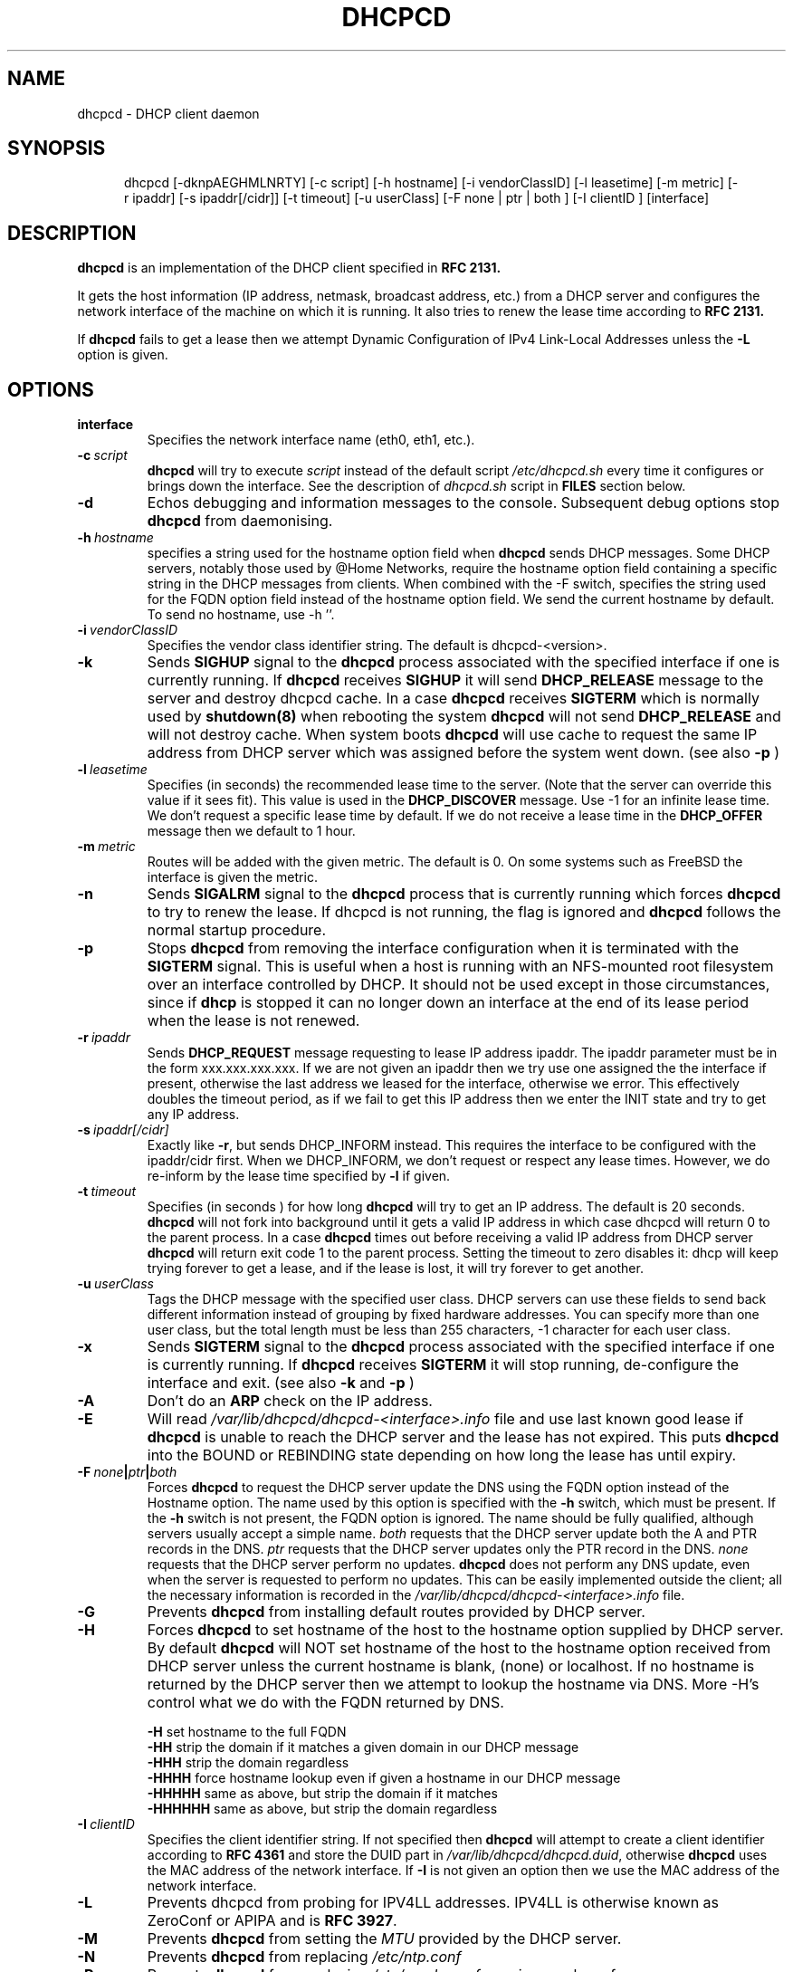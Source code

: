 .\" $Id$
.\"
.TH DHCPCD 8 "18 Jul 2007" "dhcpcd 3.1"

.SH NAME
dhcpcd \- DHCP client daemon

.SH SYNOPSIS
.in +.5i
.ti -.5i
dhcpcd
\%[\-dknpAEGHMLNRTY]
\%[\-c\ script]
\%[\-h\ hostname]
\%[\-i\ vendorClassID]
\%[\-l\ leasetime]
\%[\-m\ metric]
\%[\-r\ ipaddr]
\%[\-s\ ipaddr[/cidr]]
\%[\-t\ timeout]
\%[\-u\ userClass]
\%[\-F\ none | ptr | both ]
\%[\-I\ clientID ]
\%[interface]
.in -.5i
.SH DESCRIPTION
.B dhcpcd
is an implementation of the DHCP client specified in
.B RFC 2131.

It gets the host information (IP address, netmask, broadcast address,
etc.) from a DHCP server and configures the network interface of the
machine on which it is running. It also tries to renew the lease time
according to
.B RFC 2131.

If
.B dhcpcd
fails to get a lease then we attempt Dynamic Configuration of IPv4
Link-Local Addresses unless the
.B \-L
option is given.

.SH OPTIONS
.TP
.BI interface
Specifies the network interface name (eth0, eth1, etc.).
.TP
.BI \-c \ script
.B dhcpcd
will try to execute
.I script
instead of the default script
.I /etc/dhcpcd.sh
every time it configures or brings down the interface. See the
description of
.I dhcpcd.sh
script in
.B FILES
section below.
.TP
.BI \-d
Echos debugging and information messages to the console.
Subsequent debug options stop \fBdhcpcd\fR from daemonising.
.TP
.BI \-h \ hostname
specifies a string used for the hostname option field when
.B dhcpcd
sends DHCP messages. Some DHCP servers, notably those used by
@Home Networks, require the hostname option
field containing a specific string in the DHCP messages from clients.
When combined with the -F switch, specifies the string used for the
FQDN option field instead of the hostname option field.
We send the current hostname by default. To send no hostname, use -h ''.
.TP
.BI \-i \ vendorClassID
Specifies the vendor class identifier string. The default is dhcpcd-<version>.
.TP
.BI \-k
Sends
.B SIGHUP
signal to the
.B dhcpcd
process associated with the specified interface if one is currently running. If
.B dhcpcd
receives
.B SIGHUP
it will send
.B DHCP_RELEASE
message to the server and destroy dhcpcd cache. In a case
.B dhcpcd
receives
.B SIGTERM
which is normally used by
.B shutdown(8)
when rebooting the system
.B dhcpcd
will not send
.B DHCP_RELEASE
and will not destroy cache. When system boots
.B dhcpcd
will use cache to request the same IP address
from DHCP server which was assigned before the
system went down. (see also
.B -p
)
.TP
.BI \-l \ leasetime
Specifies (in seconds) the recommended lease time to the server. (Note
that the server can override this value if it sees fit). This value is
used in the
.B DHCP_DISCOVER
message. Use -1 for an infinite lease time. We don't request a specific
lease time by default. If we do not receive a lease time in the
.B DHCP_OFFER
message then we default to 1 hour.
.TP
.BI \-m \ metric
Routes will be added with the given metric. The default is 0.
On some systems such as FreeBSD the interface is given the metric.
.TP
.BI \-n
Sends
.B SIGALRM
signal to the
.B dhcpcd
process that is currently running which
forces
.B dhcpcd
to try to renew the lease. If dhcpcd is not running, the flag
is ignored and
.B dhcpcd
follows the normal startup procedure.
.TP
.BI \-p
Stops
.B dhcpcd
from removing the interface configuration when it is terminated with the
.B SIGTERM
signal. This is useful when a host is running with an NFS-mounted root
filesystem over an interface controlled by DHCP. It should not be used
except in those circumstances, since if 
.B dhcp
is stopped it can no longer down an interface at the end of its
lease period when the lease is not renewed.
.TP
.BI \-r \ ipaddr
Sends
.B DHCP_REQUEST
message requesting to lease IP address ipaddr.
The ipaddr parameter must be in the form xxx.xxx.xxx.xxx.
If we are not given an ipaddr then we try use one assigned the the
interface if present, otherwise the last address we leased for the
interface, otherwise we error.
This effectively doubles the timeout period, as if we fail to get
this IP address then we enter the INIT state and try to get any
IP address.
.TP
.BI \-s \ ipaddr[/cidr]
Exactly like \fB-r\fR, but sends DHCP_INFORM instead. This requires the
interface to be configured with the ipaddr/cidr first.
When we DHCP_INFORM, we don't request or respect any lease times.
However, we do re-inform by the lease time specified by
.BI \-l
if given.
.TP
.BI \-t \ timeout
Specifies (in seconds ) for how long
.B dhcpcd
will try to get an IP address. The default is 20 seconds.
.B dhcpcd
will not fork into background until it gets a valid IP address
in which case dhcpcd will return 0 to the parent process.
In a case
.B dhcpcd
times out before receiving a valid IP address from DHCP server
.B dhcpcd
will return exit code 1 to the parent process. Setting the timeout to
zero disables it: dhcp will keep trying forever to get a lease, and if
the lease is lost, it will try forever to get another.
.TP
.BI \-u \ userClass
Tags the  DHCP message with the specified user class. DHCP servers can use
these fields to send back different information instead of grouping by
fixed hardware addresses. You can specify more than one user class, but the
total length must be less than 255 characters, -1 character for each user
class.
.TP
.BI \-x
Sends
.B SIGTERM
signal to the
.B dhcpcd
process associated with the specified interface if one is currently running. If
.B dhcpcd
receives
.B SIGTERM
it will stop running, de-configure the interface and exit.
(see also
.B -k
and
.B -p
)
.TP
.BI \-A
Don't do an
.B ARP
check on the IP address. 
.TP
.BI \-E
Will read 
.I /var/lib/dhcpcd/dhcpcd-<interface>.info
file and use last known good lease if
.B dhcpcd
is unable to reach the DHCP server and the lease has not expired.
This puts \fBdhcpcd\fR into the BOUND or REBINDING state depending on
how long the lease has until expiry.
.TP
.BI \-F \ none | ptr | both
Forces
.B dhcpcd
to request the DHCP server update the DNS using the FQDN option
instead of the Hostname option. The name used by this option
is specified with the \fB-h\fP switch, which must be present. If
the \fB-h\fP switch is not present, the FQDN option is ignored.
The name should be fully qualified, although servers usually
accept a simple name.
.I both
requests that the DHCP server update both the A and PTR
records in the DNS.
.I ptr
requests that the DHCP server updates only the PTR record in
the DNS.
.I none
requests that the DHCP server perform no updates.
.B dhcpcd
does not perform any DNS update, even when the server is
requested to perform no updates.  This can be easily
implemented outside the client; all the necessary
information is recorded in the
.I /var/lib/dhcpcd/dhcpcd-<interface>.info
file.
.TP
.BI \-G
Prevents
.B dhcpcd
from installing default routes provided by DHCP server.
.TP
.BI \-H
Forces
.B dhcpcd
to set hostname of the host to the hostname option supplied by DHCP server.
By default
.B dhcpcd
will NOT set hostname of the host to the hostname option
received from DHCP server unless the current hostname is blank, (none) or
localhost. If no hostname is returned by the DHCP server then we attempt
to lookup the hostname via DNS.
More -H's control what we do with the FQDN returned by DNS.
.IP
.BI \-H
set hostname to the full FQDN
.br
.BI \-HH
strip the domain if it matches a given domain in our DHCP message
.br
.BI \-HHH
strip the domain regardless
.br
.BI \-HHHH
force hostname lookup even if given a hostname in our DHCP message
.br
.BI \-HHHHH
same as above, but strip the domain if it matches
.br
.BI \-HHHHHH
same as above, but strip the domain regardless
.TP
.BI \-I \ clientID
Specifies the client identifier string. If not specified then
.B dhcpcd
will attempt to create a client identifier according to \fBRFC 4361\fR
and store the DUID part in
.I /var/lib/dhcpcd/dhcpcd.duid\fR, otherwise
.B dhcpcd
uses the MAC address of the network interface. If \fB-I\fR is not given
an option then we use the MAC address of the network interface.
.TP
.BI \-L
Prevents dhcpcd from probing for IPV4LL addresses. IPV4LL is otherwise
known as ZeroConf or APIPA and is \fBRFC 3927\fR.
.TP
.BI \-M
Prevents
.B dhcpcd
from setting the \fIMTU\fR provided by the DHCP server.
.TP
.BI \-N
Prevents
.B dhcpcd
from replacing
.I /etc/ntp.conf
.TP
.BI \-R
Prevents
.B dhcpcd
from replacing
.I /etc/resolv.conf
or using resolvconf.
.TP
.BI \-T
dhcpcd sends out a DHCP_DISCOVER message and then prints the values returned to
stdout. It does not configure the interface or touch the .info files.
.TP
.BI \-Y
Prevents
.B dhcpcd
from replacing
.I /etc/yp.conf

.SH FILES
.PD 0
.TP
.BI /var/lib/dhcpcd
Directory used for storing files information files created by
.B dhcpcd
that can be used by shell scripts.
.PD 1
.TP
.BI /etc/dhcpcd.sh
script file, which
.B dhcpcd
will try to execute whenever it configures or brings down the interface. The
path to this executable script can be changed with
.I \-c \ script 
option.
.B dhcpcd
passes 3 parameters to
.I dhcpcd.sh
script:
.TP
.I dhcpcd.sh infofile [up | down | new]
The first parameter infofile is the path to a file containing all DHCP
information we have. The second parameter value
.I up | down | new
mean the interface has been brought up with the same IP address as before ("up"), or
with the new IP address ("new"), or the interface has been brought down ("down").
.TP
.BI /etc/resolv.conf
file created by
.B dhcpcd
when the client receives DNS and domain name options.
If resolvconf is present on the system then we send the data to it instead
of overwriting resolv.conf
.TP
.BI /etc/yp.conf
file created by
.B dhcpcd
when the client receives NIS options.
.TP
.BI /etc/ntp.conf
file created by
.B dhcpcd
when the client receives NTP options.
.TP
.BI /var/run/dhcpcd-<interface>.pid
file containing the process id of
.B dhcpcd.
The word
.I <interface>
is actually replaced with the network interface name like
.I eth0
to which
.B dhcpcd
is attached.

.SH SEE ALSO
.LP
.I Dynamic Host Configuration Protocol,
RFC 2131
.LP
.I DHCP Options and BOOTP Vendor Extensions,
RFC 2132
.LP
.I Dynamic Configuration of IPv4 Link-Local Addresses, 
RFC 3927
.LP
.I DHCP FQDN Option specification,
RFC 4702

.SH BUGS
Please report them to http://dhcpcd.berlios.de or http://bugs.gentoo.org.
.PD 0

.SH AUTHORS
Roy Marples <uberlord@gentoo.org>
